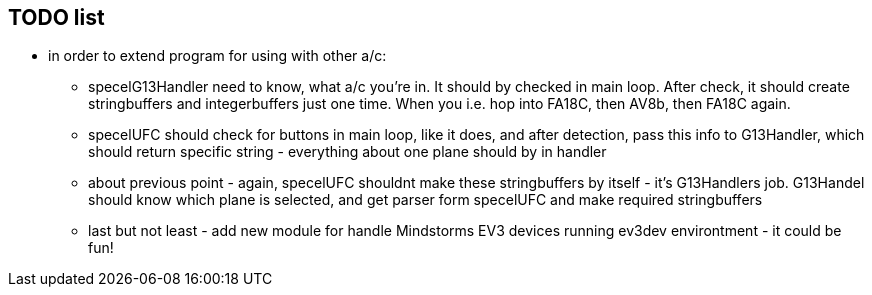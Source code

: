 ## TODO list
* in order to extend program for using with other a/c:
** specelG13Handler need to know, what a/c you're in. It should by checked in main loop. After check, it should create stringbuffers and integerbuffers just one time. When you i.e. hop into FA18C, then AV8b, then FA18C again. 
** specelUFC should check for buttons in main loop, like it does, and after detection, pass this info to G13Handler, which should return specific string - everything about one plane should by in handler
** about previous point - again, specelUFC shouldnt make these stringbuffers by itself - it's G13Handlers job. G13Handel should know which plane is selected, and get parser form specelUFC and make required stringbuffers
** last but not least - add new module for handle Mindstorms EV3 devices running ev3dev environtment - it could be fun!
